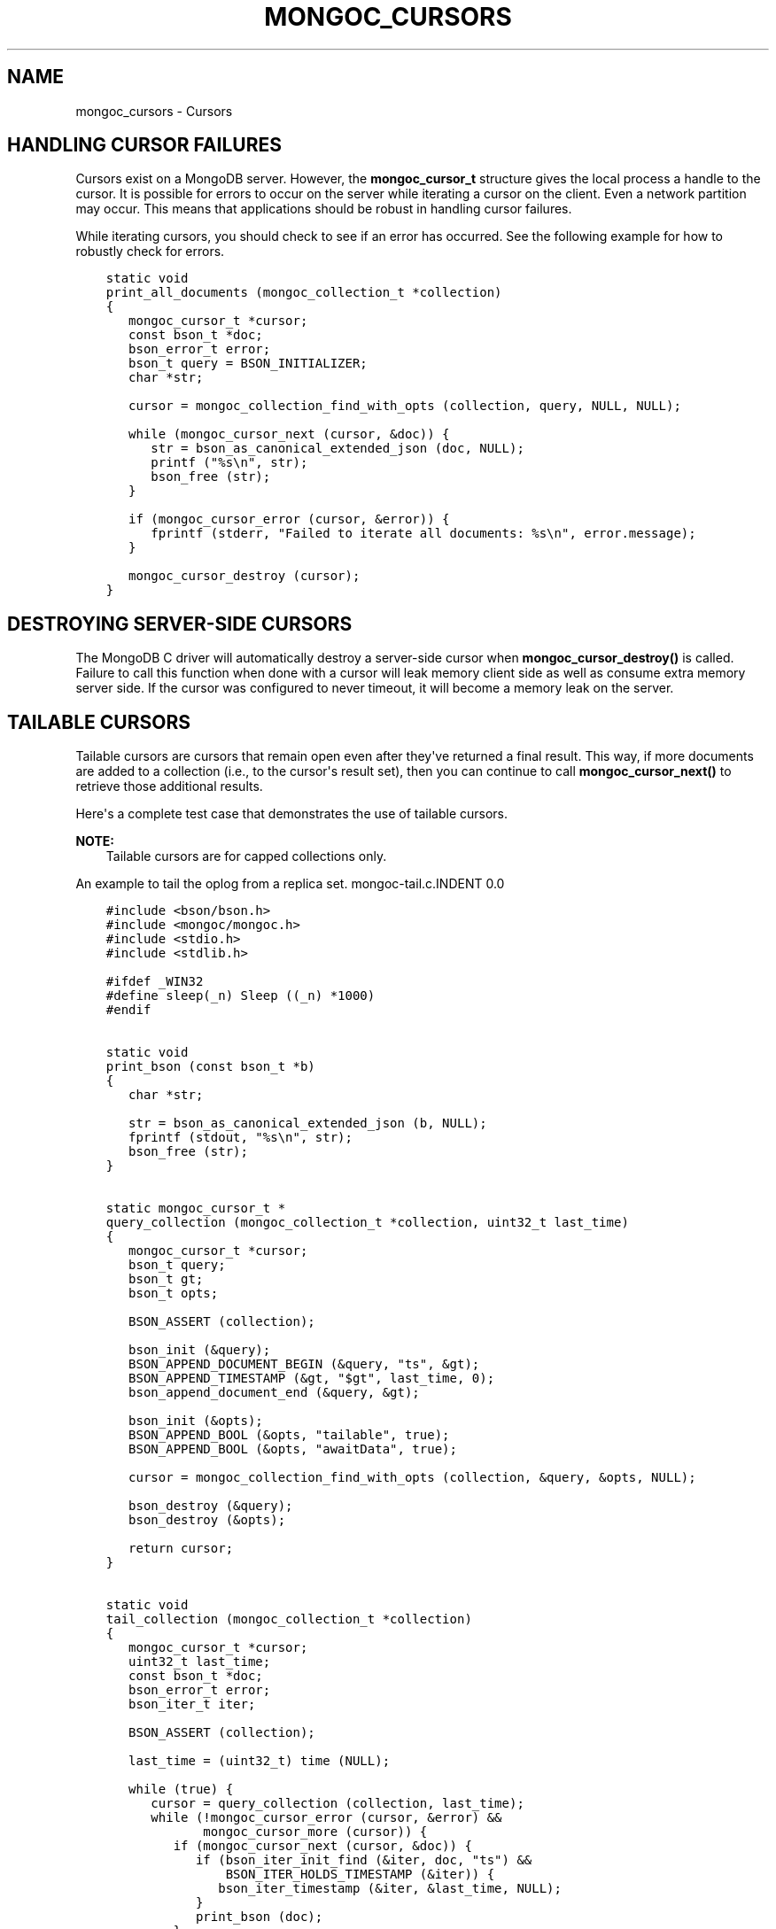 .\" Man page generated from reStructuredText.
.
.TH "MONGOC_CURSORS" "3" "Feb 25, 2020" "1.16.2" "libmongoc"
.SH NAME
mongoc_cursors \- Cursors
.
.nr rst2man-indent-level 0
.
.de1 rstReportMargin
\\$1 \\n[an-margin]
level \\n[rst2man-indent-level]
level margin: \\n[rst2man-indent\\n[rst2man-indent-level]]
-
\\n[rst2man-indent0]
\\n[rst2man-indent1]
\\n[rst2man-indent2]
..
.de1 INDENT
.\" .rstReportMargin pre:
. RS \\$1
. nr rst2man-indent\\n[rst2man-indent-level] \\n[an-margin]
. nr rst2man-indent-level +1
.\" .rstReportMargin post:
..
.de UNINDENT
. RE
.\" indent \\n[an-margin]
.\" old: \\n[rst2man-indent\\n[rst2man-indent-level]]
.nr rst2man-indent-level -1
.\" new: \\n[rst2man-indent\\n[rst2man-indent-level]]
.in \\n[rst2man-indent\\n[rst2man-indent-level]]u
..
.SH HANDLING CURSOR FAILURES
.sp
Cursors exist on a MongoDB server. However, the \fBmongoc_cursor_t\fP structure gives the local process a handle to the cursor. It is possible for errors to occur on the server while iterating a cursor on the client. Even a network partition may occur. This means that applications should be robust in handling cursor failures.
.sp
While iterating cursors, you should check to see if an error has occurred. See the following example for how to robustly check for errors.
.INDENT 0.0
.INDENT 3.5
.sp
.nf
.ft C
static void
print_all_documents (mongoc_collection_t *collection)
{
   mongoc_cursor_t *cursor;
   const bson_t *doc;
   bson_error_t error;
   bson_t query = BSON_INITIALIZER;
   char *str;

   cursor = mongoc_collection_find_with_opts (collection, query, NULL, NULL);

   while (mongoc_cursor_next (cursor, &doc)) {
      str = bson_as_canonical_extended_json (doc, NULL);
      printf ("%s\en", str);
      bson_free (str);
   }

   if (mongoc_cursor_error (cursor, &error)) {
      fprintf (stderr, "Failed to iterate all documents: %s\en", error.message);
   }

   mongoc_cursor_destroy (cursor);
}
.ft P
.fi
.UNINDENT
.UNINDENT
.SH DESTROYING SERVER-SIDE CURSORS
.sp
The MongoDB C driver will automatically destroy a server\-side cursor when \fBmongoc_cursor_destroy()\fP is called. Failure to call this function when done with a cursor will leak memory client side as well as consume extra memory server side. If the cursor was configured to never timeout, it will become a memory leak on the server.
.SH TAILABLE CURSORS
.sp
Tailable cursors are cursors that remain open even after they\(aqve returned a final result. This way, if more documents are added to a collection (i.e., to the cursor\(aqs result set), then you can continue to call \fBmongoc_cursor_next()\fP to retrieve those additional results.
.sp
Here\(aqs a complete test case that demonstrates the use of tailable cursors.
.sp
\fBNOTE:\fP
.INDENT 0.0
.INDENT 3.5
Tailable cursors are for capped collections only.
.UNINDENT
.UNINDENT
.sp
An example to tail the oplog from a replica set.
mongoc\-tail.c.INDENT 0.0
.INDENT 3.5
.sp
.nf
.ft C
#include <bson/bson.h>
#include <mongoc/mongoc.h>
#include <stdio.h>
#include <stdlib.h>

#ifdef _WIN32
#define sleep(_n) Sleep ((_n) *1000)
#endif


static void
print_bson (const bson_t *b)
{
   char *str;

   str = bson_as_canonical_extended_json (b, NULL);
   fprintf (stdout, "%s\en", str);
   bson_free (str);
}


static mongoc_cursor_t *
query_collection (mongoc_collection_t *collection, uint32_t last_time)
{
   mongoc_cursor_t *cursor;
   bson_t query;
   bson_t gt;
   bson_t opts;

   BSON_ASSERT (collection);

   bson_init (&query);
   BSON_APPEND_DOCUMENT_BEGIN (&query, "ts", &gt);
   BSON_APPEND_TIMESTAMP (&gt, "$gt", last_time, 0);
   bson_append_document_end (&query, &gt);

   bson_init (&opts);
   BSON_APPEND_BOOL (&opts, "tailable", true);
   BSON_APPEND_BOOL (&opts, "awaitData", true);

   cursor = mongoc_collection_find_with_opts (collection, &query, &opts, NULL);

   bson_destroy (&query);
   bson_destroy (&opts);

   return cursor;
}


static void
tail_collection (mongoc_collection_t *collection)
{
   mongoc_cursor_t *cursor;
   uint32_t last_time;
   const bson_t *doc;
   bson_error_t error;
   bson_iter_t iter;

   BSON_ASSERT (collection);

   last_time = (uint32_t) time (NULL);

   while (true) {
      cursor = query_collection (collection, last_time);
      while (!mongoc_cursor_error (cursor, &error) &&
             mongoc_cursor_more (cursor)) {
         if (mongoc_cursor_next (cursor, &doc)) {
            if (bson_iter_init_find (&iter, doc, "ts") &&
                BSON_ITER_HOLDS_TIMESTAMP (&iter)) {
               bson_iter_timestamp (&iter, &last_time, NULL);
            }
            print_bson (doc);
         }
      }
      if (mongoc_cursor_error (cursor, &error)) {
         if (error.domain == MONGOC_ERROR_SERVER) {
            fprintf (stderr, "%s\en", error.message);
            exit (1);
         }
      }

      mongoc_cursor_destroy (cursor);
      sleep (1);
   }
}


int
main (int argc, char *argv[])
{
   mongoc_collection_t *collection;
   mongoc_client_t *client;
   mongoc_uri_t *uri;
   bson_error_t error;

   if (argc != 2) {
      fprintf (stderr, "usage: %s MONGO_URI\en", argv[0]);
      return EXIT_FAILURE;
   }

   mongoc_init ();

   uri = mongoc_uri_new_with_error (argv[1], &error);
   if (!uri) {
      fprintf (stderr,
               "failed to parse URI: %s\en"
               "error message:       %s\en",
               argv[1],
               error.message);
      return EXIT_FAILURE;
   }

   client = mongoc_client_new_from_uri (uri);
   if (!client) {
      return EXIT_FAILURE;
   }

   mongoc_client_set_error_api (client, 2);

   collection = mongoc_client_get_collection (client, "local", "oplog.rs");

   tail_collection (collection);

   mongoc_collection_destroy (collection);
   mongoc_uri_destroy (uri);
   mongoc_client_destroy (client);

   return EXIT_SUCCESS;
}

.ft P
.fi
.UNINDENT
.UNINDENT
.sp
Let\(aqs compile and run this example against a replica set to see updates as they are made.
.INDENT 0.0
.INDENT 3.5
.sp
.nf
.ft C
$ gcc \-Wall \-o mongoc\-tail mongoc\-tail.c $(pkg\-config \-\-cflags \-\-libs libmongoc\-1.0)
$ ./mongoc\-tail mongodb://example.com/?replicaSet=myReplSet
{
    "h" : \-8458503739429355503,
    "ns" : "test.test",
    "o" : {
        "_id" : {
            "$oid" : "5372ab0a25164be923d10d50"
        }
    },
    "op" : "i",
    "ts" : {
        "$timestamp" : {
            "i" : 1,
            "t" : 1400023818
        }
    },
    "v" : 2
}
.ft P
.fi
.UNINDENT
.UNINDENT
.sp
The line of output is a sample from performing \fBdb.test.insert({})\fP from the mongo shell on the replica set.
.sp
See also \fBmongoc_cursor_set_max_await_time_ms\fP\&.
.SH AUTHOR
MongoDB, Inc
.SH COPYRIGHT
2017-present, MongoDB, Inc
.\" Generated by docutils manpage writer.
.
